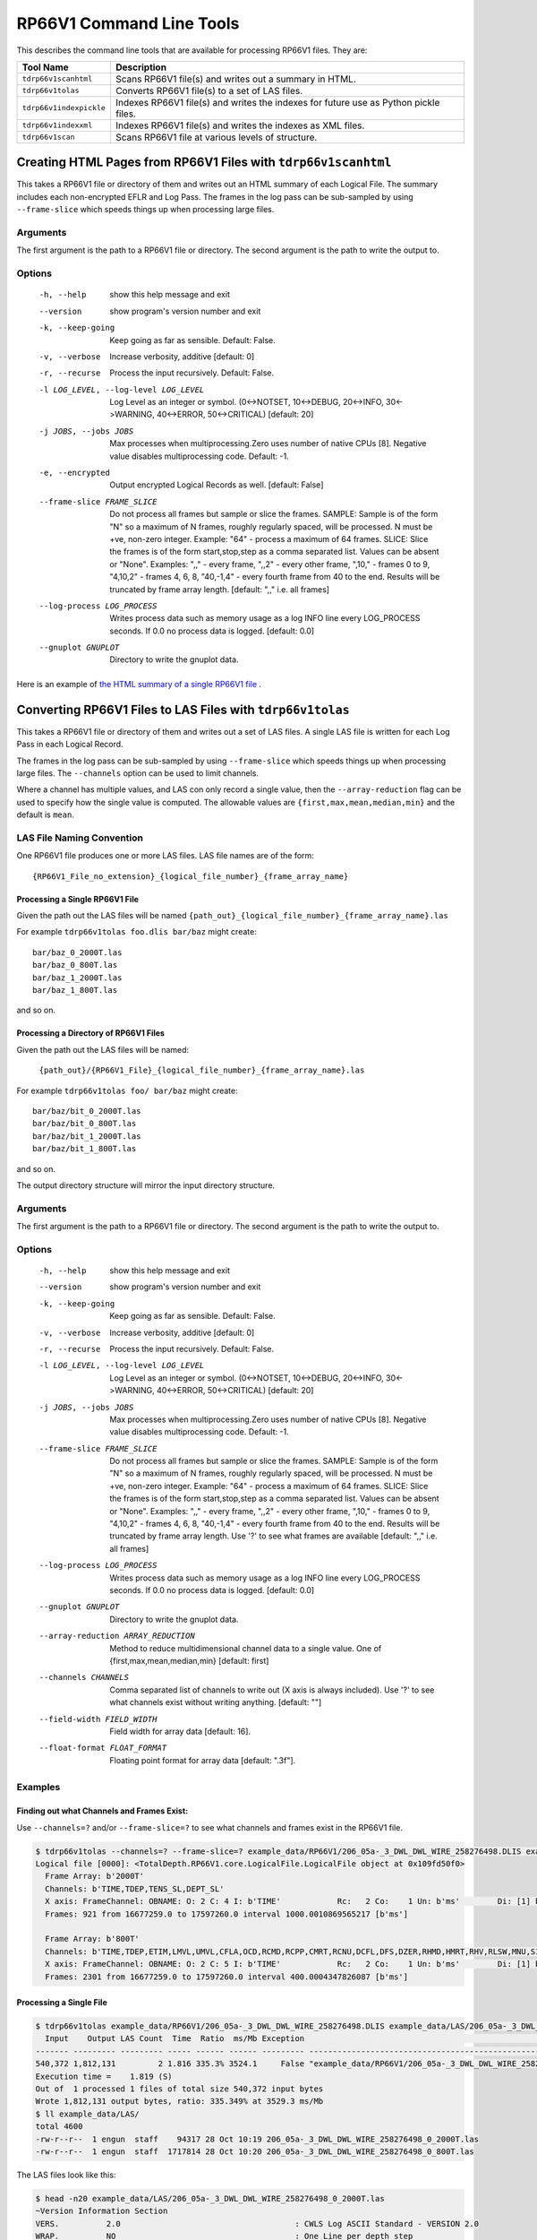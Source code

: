 .. moduleauthor:: Paul Ross <apaulross@gmail.com>
.. sectionauthor:: Paul Ross <apaulross@gmail.com>

.. Description of RP66V1 command line tools

***************************
RP66V1 Command Line Tools
***************************

This describes the command line tools that are available for processing RP66V1 files. They are:

=========================== =====================================================================================
Tool Name                   Description
=========================== =====================================================================================
``tdrp66v1scanhtml``        Scans RP66V1 file(s) and writes out a summary in HTML.
``tdrp66v1tolas``           Converts RP66V1 file(s) to a set of LAS files.
``tdrp66v1indexpickle``     Indexes RP66V1 file(s) and writes the indexes for future use as Python pickle files.
``tdrp66v1indexxml``        Indexes RP66V1 file(s) and writes the indexes as XML files.
``tdrp66v1scan``            Scans RP66V1 file at various levels of structure.
=========================== =====================================================================================



.. _cmd_line_tools_rp66v1_tdrp66v1scanhtml:


Creating HTML Pages from RP66V1 Files with ``tdrp66v1scanhtml``
===================================================================

This takes a RP66V1 file or directory of them and writes out an HTML summary of each Logical File.
The summary includes each non-encrypted EFLR and Log Pass.
The frames in the log pass can be sub-sampled by using ``--frame-slice`` which speeds things up when processing large files.

Arguments
-----------

The first argument is the path to a RP66V1 file or directory.
The second argument is the path to write the output to.

Options
-------


  -h, --help            show this help message and exit
  --version             show program's version number and exit
  -k, --keep-going      Keep going as far as sensible. Default: False.
  -v, --verbose         Increase verbosity, additive [default: 0]
  -r, --recurse         Process the input recursively. Default: False.
  -l LOG_LEVEL, --log-level LOG_LEVEL
                        Log Level as an integer or symbol. (0<->NOTSET,
                        10<->DEBUG, 20<->INFO, 30<->WARNING, 40<->ERROR,
                        50<->CRITICAL) [default: 20]
  -j JOBS, --jobs JOBS  Max processes when multiprocessing.Zero uses number of
                        native CPUs [8]. Negative value disables
                        multiprocessing code. Default: -1.
  -e, --encrypted       Output encrypted Logical Records as well. [default:
                        False]
  --frame-slice FRAME_SLICE
                        Do not process all frames but sample or slice the
                        frames. SAMPLE: Sample is of the form "N" so a maximum
                        of N frames, roughly regularly spaced, will be
                        processed. N must be +ve, non-zero integer. Example:
                        "64" - process a maximum of 64 frames. SLICE: Slice
                        the frames is of the form start,stop,step as a comma
                        separated list. Values can be absent or "None".
                        Examples: ",," - every frame, ",,2" - every other
                        frame, ",10," - frames 0 to 9, "4,10,2" - frames 4, 6,
                        8, "40,-1,4" - every fourth frame from 40 to the end.
                        Results will be truncated by frame array length.
                        [default: ",," i.e. all frames]
  --log-process LOG_PROCESS
                        Writes process data such as memory usage as a log INFO
                        line every LOG_PROCESS seconds. If 0.0 no process data
                        is logged. [default: 0.0]
  --gnuplot GNUPLOT     Directory to write the gnuplot data.


Here is an example of `the HTML summary of a single RP66V1 file <../_static/RP66V1/example.html>`_ .


.. _cmd_line_tools_rp66v1_tdrp66v1tolas:

Converting RP66V1 Files to LAS Files with ``tdrp66v1tolas``
===================================================================

This takes a RP66V1 file or directory of them and writes out a set of LAS files.
A single LAS file is written for each Log Pass in each Logical Record.

The frames in the log pass can be sub-sampled by using ``--frame-slice`` which speeds things up when processing large files.
The ``--channels`` option can be used to limit channels.

Where a channel has multiple values, and LAS con only record a single value, then the ``--array-reduction`` flag can be used to specify how the single value is computed.
The allowable values are ``{first,max,mean,median,min}`` and the default is ``mean``.

LAS File Naming Convention
--------------------------

One RP66V1 file produces one or more LAS files.
LAS file names are of the form::

    {RP66V1_File_no_extension}_{logical_file_number}_{frame_array_name}

Processing a Single RP66V1 File
^^^^^^^^^^^^^^^^^^^^^^^^^^^^^^^^^^^^^

Given the path out the LAS files will be named ``{path_out}_{logical_file_number}_{frame_array_name}.las``

For example ``tdrp66v1tolas foo.dlis bar/baz`` might create::

    bar/baz_0_2000T.las
    bar/baz_0_800T.las
    bar/baz_1_2000T.las
    bar/baz_1_800T.las

and so on.

Processing a Directory of RP66V1 Files
^^^^^^^^^^^^^^^^^^^^^^^^^^^^^^^^^^^^^^

Given the path out the LAS files will be named:

    ``{path_out}/{RP66V1_File}_{logical_file_number}_{frame_array_name}.las``

For example ``tdrp66v1tolas foo/ bar/baz`` might create::

    bar/baz/bit_0_2000T.las
    bar/baz/bit_0_800T.las
    bar/baz/bit_1_2000T.las
    bar/baz/bit_1_800T.las

and so on.

The output directory structure will mirror the input directory structure.

Arguments
-----------

The first argument is the path to a RP66V1 file or directory.
The second argument is the path to write the output to.

Options
-------

    -h, --help            show this help message and exit
    --version             show program's version number and exit
    -k, --keep-going      Keep going as far as sensible. Default: False.
    -v, --verbose         Increase verbosity, additive [default: 0]
    -r, --recurse         Process the input recursively. Default: False.
    -l LOG_LEVEL, --log-level LOG_LEVEL
                        Log Level as an integer or symbol. (0<->NOTSET,
                        10<->DEBUG, 20<->INFO, 30<->WARNING, 40<->ERROR,
                        50<->CRITICAL) [default: 20]
    -j JOBS, --jobs JOBS  Max processes when multiprocessing.Zero uses number of
                        native CPUs [8]. Negative value disables
                        multiprocessing code. Default: -1.
    --frame-slice FRAME_SLICE
                        Do not process all frames but sample or slice the
                        frames. SAMPLE: Sample is of the form "N" so a maximum
                        of N frames, roughly regularly spaced, will be
                        processed. N must be +ve, non-zero integer. Example:
                        "64" - process a maximum of 64 frames. SLICE: Slice
                        the frames is of the form start,stop,step as a comma
                        separated list. Values can be absent or "None".
                        Examples: ",," - every frame, ",,2" - every other
                        frame, ",10," - frames 0 to 9, "4,10,2" - frames 4, 6,
                        8, "40,-1,4" - every fourth frame from 40 to the end.
                        Results will be truncated by frame array length. Use
                        '?' to see what frames are available [default: ",,"
                        i.e. all frames]
    --log-process LOG_PROCESS
                        Writes process data such as memory usage as a log INFO
                        line every LOG_PROCESS seconds. If 0.0 no process data
                        is logged. [default: 0.0]
    --gnuplot GNUPLOT     Directory to write the gnuplot data.
    --array-reduction ARRAY_REDUCTION
                        Method to reduce multidimensional channel data to a
                        single value. One of {first,max,mean,median,min} [default: first]
    --channels CHANNELS   Comma separated list of channels to write out (X axis
                        is always included). Use '?' to see what channels
                        exist without writing anything. [default: ""]
    --field-width FIELD_WIDTH
                        Field width for array data [default: 16].
    --float-format FLOAT_FORMAT
                        Floating point format for array data [default: ".3f"].
                        


Examples
-----------


Finding out what Channels and Frames Exist:
^^^^^^^^^^^^^^^^^^^^^^^^^^^^^^^^^^^^^^^^^^^^^^

Use ``--channels=?`` and/or ``--frame-slice=?`` to see what channels and frames exist in the RP66V1 file.

.. code-block:: console

    $ tdrp66v1tolas --channels=? --frame-slice=? example_data/RP66V1/206_05a-_3_DWL_DWL_WIRE_258276498.DLIS example_data/LAS/206_05a-_3_DWL_DWL_WIRE_258276498
    Logical file [0000]: <TotalDepth.RP66V1.core.LogicalFile.LogicalFile object at 0x109fd50f0>
      Frame Array: b'2000T'
      Channels: b'TIME,TDEP,TENS_SL,DEPT_SL'
      X axis: FrameChannel: OBNAME: O: 2 C: 4 I: b'TIME'            Rc:   2 Co:    1 Un: b'ms'        Di: [1] b'1 second River Time'
      Frames: 921 from 16677259.0 to 17597260.0 interval 1000.0010869565217 [b'ms']

      Frame Array: b'800T'
      Channels: b'TIME,TDEP,ETIM,LMVL,UMVL,CFLA,OCD,RCMD,RCPP,CMRT,RCNU,DCFL,DFS,DZER,RHMD,HMRT,RHV,RLSW,MNU,S1CY,S2CY,RSCU,RSTS,UCFL,CARC,CMDV,CMPP,CNU,HMDV,HV,LSWI,SCUR,SSTA,RCMP,RHPP,RRPP,CMPR,HPPR,RPPV,SMSC,CMCU,HMCU,CMLP'
      X axis: FrameChannel: OBNAME: O: 2 C: 5 I: b'TIME'            Rc:   2 Co:    1 Un: b'ms'        Di: [1] b'400 milli-second time channel'
      Frames: 2301 from 16677259.0 to 17597260.0 interval 400.0004347826087 [b'ms']


Processing a Single File
^^^^^^^^^^^^^^^^^^^^^^^^^

.. code-block:: console

    $ tdrp66v1tolas example_data/RP66V1/206_05a-_3_DWL_DWL_WIRE_258276498.DLIS example_data/LAS/206_05a-_3_DWL_DWL_WIRE_258276498
      Input    Output LAS Count  Time  Ratio  ms/Mb Exception                                                         Path
    ------- --------- --------- ----- ------ ------ --------- ------------------------------------------------------------
    540,372 1,812,131         2 1.816 335.3% 3524.1     False "example_data/RP66V1/206_05a-_3_DWL_DWL_WIRE_258276498.DLIS"
    Execution time =    1.819 (S)
    Out of  1 processed 1 files of total size 540,372 input bytes
    Wrote 1,812,131 output bytes, ratio: 335.349% at 3529.3 ms/Mb
    $ ll example_data/LAS/
    total 4600
    -rw-r--r--  1 engun  staff    94317 28 Oct 10:19 206_05a-_3_DWL_DWL_WIRE_258276498_0_2000T.las
    -rw-r--r--  1 engun  staff  1717814 28 Oct 10:20 206_05a-_3_DWL_DWL_WIRE_258276498_0_800T.las

The LAS files look like this:

.. code-block:: console

    $ head -n20 example_data/LAS/206_05a-_3_DWL_DWL_WIRE_258276498_0_2000T.las
    ~Version Information Section
    VERS.          2.0                                     : CWLS Log ASCII Standard - VERSION 2.0
    WRAP.          NO                                      : One Line per depth step
    PROD.          TotalDepth                              : LAS Producer
    PROG.          TotalDepth.RP66V1.ToLAS 0.1.1           : LAS Program name and version
    CREA.          2019-10-28 10:30                        : LAS Creation date [YYYY-mm-dd HH:MM]
    DLIS_CREA.     2011-08-20 22:48                        : DLIS Creation date and time [YYYY-mm-dd HH:MM]
    SOURCE.        206_05a-_3_DWL_DWL_WIRE_258276498.DLIS  : DLIS File Name
    FILE-ID.       MSCT_197LTP                             : File Identification Number
    LOGICAL-FILE.  0                                       : Logical File number in the DLIS file
    FRAME-ARRAY.   2000T                                   : Identity of the Frame Array in the Logical File
    ~Well Information Section
    #MNEM.UNIT  DATA                         DESCRIPTION
    #----.----  ----                         -----------
    STRT.ms     16677259.0                   : Start X
    STOP.ms     17597260.0                   : Stop X, frames: 921
    STEP.ms     1000.0010869565217           : Step (average)
    NULL.                                    :
    COMP.       Faroe Petroleum              :
    WELL.       206/05a-3                    :
    
    $ head -n20 example_data/LAS/206_05a-_3_DWL_DWL_WIRE_258276498_0_800T.las
    ~Version Information Section
    VERS.          2.0                                     : CWLS Log ASCII Standard - VERSION 2.0
    WRAP.          NO                                      : One Line per depth step
    PROD.          TotalDepth                              : LAS Producer
    PROG.          TotalDepth.RP66V1.ToLAS 0.1.1           : LAS Program name and version
    CREA.          2019-10-28 10:30                        : LAS Creation date [YYYY-mm-dd HH:MM]
    DLIS_CREA.     2011-08-20 22:48                        : DLIS Creation date and time [YYYY-mm-dd HH:MM]
    SOURCE.        206_05a-_3_DWL_DWL_WIRE_258276498.DLIS  : DLIS File Name
    FILE-ID.       MSCT_197LTP                             : File Identification Number
    LOGICAL-FILE.  0                                       : Logical File number in the DLIS file
    FRAME-ARRAY.   800T                                    : Identity of the Frame Array in the Logical File
    ~Well Information Section
    #MNEM.UNIT  DATA                         DESCRIPTION
    #----.----  ----                         -----------
    STRT.ms     16677259.0                   : Start X
    STOP.ms     17597260.0                   : Stop X, frames: 2,301
    STEP.ms     400.0004347826087            : Step (average)
    NULL.                                    :
    COMP.       Faroe Petroleum              :
    WELL.       206/05a-3                    :


Processing a Directory
^^^^^^^^^^^^^^^^^^^^^^^^^

Use the ``-r`` option to process recursively. The output directory will mirror the input directory.

.. code-block:: console

    $ tdrp66v1tolas -r example_data/ tmp/LAS
      Input    Output LAS Count  Time  Ratio  ms/Mb Exception                                                         Path
    ------- --------- --------- ----- ------ ------ --------- ------------------------------------------------------------
    540,372 1,812,131         2 1.874 335.3% 3636.8     False "example_data/RP66V1/206_05a-_3_DWL_DWL_WIRE_258276498.DLIS"
    Execution time =    1.884 (S)
    Out of  6 processed 1 files of total size 540,372 input bytes
    Wrote 1,812,131 output bytes, ratio: 335.349% at 3655.1 ms/Mb
    $ find tmp/LAS -name '*.las'
    tmp/LAS/RP66V1/206_05a-_3_DWL_DWL_WIRE_258276498_0_800T.las
    tmp/LAS/RP66V1/206_05a-_3_DWL_DWL_WIRE_258276498_0_2000T.las



Indexing RP66V1 Files with ``tdrp66v1indexpickle``
===================================================================

``tdrp66v1indexpickle`` reads a RP66V1 file and dumps the index to a pickle file.

Arguments
-----------

The first argument is the path to a RP66V1 file or directory.
The second argument is the path to write the output to.

Options
-------

  -h, --help            show this help message and exit
  -r, --recurse         Process recursively. [default: False]
  --read-back           Read and time the output. [default: False]
  -l LOG_LEVEL, --log-level LOG_LEVEL
                        Log Level as an integer or symbol. (0<->NOTSET,
                        10<->DEBUG, 20<->INFO, 30<->WARNING, 40<->ERROR,
                        50<->CRITICAL) [default: 30]
  --log-process LOG_PROCESS
                        Writes process data such as memory usage as a log INFO
                        line every LOG_PROCESS seconds. If 0.0 no process data
                        is logged. [default: 0.0]
  -v, --verbose         Increase verbosity, additive [default: 0]
  --gnuplot GNUPLOT     Directory to write the gnuplot data.

Examples
-----------

Processing a Single File
^^^^^^^^^^^^^^^^^^^^^^^^^^^^^^^^^^^^^^^^^

.. code-block:: console

    $ tdrp66v1indexpickle --read-back example_data/RP66V1/206_05a-_3_DWL_DWL_WIRE_258276498.DLIS example_data/pickle/206_05a-_3_DWL_DWL_WIRE_258276498
    Common path prefix: example_data/RP66V1/206_05a-_3_DWL_DWL_WIRE_258276498.DLIS
    Size (b) | Index (b) | Ratio (%) | Index (s) | Index (ms/Mb) | Read (s) | Read (ms/Mb) | Except | Path
    -------- | --------- | --------- | --------- | ------------- | -------- | ------------ | ------ | ----
     540,372 | 1,018,327 |  188.449% |     0.330 |         639.9 |    0.041 |        78.96 |  False |
    Execution time =    0.379 (S)
    Out of  1 processed 1 files of total size 540,372 input bytes
    Wrote 1,018,327 output bytes, ratio: 188.449% at 651.0 ms/Mb
    $ ll example_data/pickle/
    total 1992
    -rw-r--r--  1 engun  staff  1018327 28 Oct 12:11 206_05a-_3_DWL_DWL_WIRE_258276498.pkl


Processing a Directory
^^^^^^^^^^^^^^^^^^^^^^^^^^^^^^^^^^^^^^^^^

Use the ``-r`` option to process recursively. The output directory will mirror the input directory.


Indexing RP66V1 Files with ``tdrp66v1indexxml``
===================================================================

``tdrp66v1indexxml`` reads a RP66V1 file and dumps the index to an XML file.

Arguments
-----------

The first argument is the path to a RP66V1 file or directory.
The second argument is the path to write the output to.

Options
-------

optional arguments:
  -h, --help            show this help message and exit
  -r, --recurse         Process files recursively. [default: False]
  -p, --private         Also write out private EFLRs. [default: False]
  -l LOG_LEVEL, --log-level LOG_LEVEL
                        Log Level as an integer or symbol. (0<->NOTSET,
                        10<->DEBUG, 20<->INFO, 30<->WARNING, 40<->ERROR,
                        50<->CRITICAL) [default: 20]
  --log-process LOG_PROCESS
                        Writes process data such as memory usage as a log INFO
                        line every LOG_PROCESS seconds. If 0.0 no process data
                        is logged. [default: 0.0]
  -v, --verbose         Increase verbosity, additive [default: 0]
  --gnuplot GNUPLOT     Directory to write the gnuplot data.

Examples
-----------

Processing a Single File
^^^^^^^^^^^^^^^^^^^^^^^^^^^^^^^^^^^^^^^^^

.. code-block:: console

    $ tdrp66v1indexxml example_data/RP66V1/206_05a-_3_DWL_DWL_WIRE_258276498.DLIS example_data/XML/206_05a-_3_DWL_DWL_WIRE_258276498
    2019-10-28 11:58:55,498 - 74153 - MainThread - INFO     - IndexXML.py      - index_dir_or_file(): "example_data/RP66V1/206_05a-_3_DWL_DWL_WIRE_258276498.DLIS" to "example_data/XML/206_05a-_3_DWL_DWL_WIRE_258276498" recurse: False
    2019-10-28 11:58:55,499 - 74153 - MainThread - INFO     - IndexXML.py      - Making directory: example_data/XML
    2019-10-28 11:58:55,499 - 74153 - MainThread - INFO     - IndexXML.py      - Indexing example_data/RP66V1/206_05a-_3_DWL_DWL_WIRE_258276498.DLIS to example_data/XML/206_05a-_3_DWL_DWL_WIRE_258276498
    2019-10-28 11:58:55,939 - 74153 - MainThread - INFO     - IndexXML.py      - Length of XML: 428622
             Size In         Size Out     Time  Ratio %    ms/Mb Fail? Path
    ---------------- ---------------- -------- -------- -------- ----- ----
             540,372          428,622    0.440  79.320%    854.6 False "example_data/RP66V1/206_05a-_3_DWL_DWL_WIRE_258276498.DLIS"
    Execution time =    0.443 (S)
    Out of  1 processed 1 files of total size 540,372 input bytes
    Wrote 428,622 output bytes, ratio:  79.320% at 860.4 ms/Mb

The XML looks something like this:

.. code-block:: xml

    <?xml version='1.0' encoding="utf-8"?>
    <RP66V1FileIndex creator="TotalDepth.RP66V1.core.Index" path="example_data/RP66V1/206_05a-_3_DWL_DWL_WIRE_258276498.DLIS" schema_version="0.1.0" size="540372" utc_file_mtime="2019-06-22 09:10:59.512253" utc_now="2019-10-28 11:58:55.799047">
      <StorageUnitLabel dlis_version="V1.00" maximum_record_length="8192" sequence_number="1" storage_set_identifier="Default Storage Set                                         " storage_unit_structure="RECORD"/>
      <LogicalFiles count="1">
        <LogicalFile has_log_pass="True" index="0">
          <EFLR lr_type="0" lrsh_position="0x54" object_count="1" set_name="" set_type="FILE-HEADER" vr_position="0x50">
            <Object C="0" I="5" O="2">
              <Attribute count="1" label="SEQUENCE-NUMBER" rc="20" rc_ascii="ASCII" units="">
                <Value type="bytes" value="       197"/>
              </Attribute>
              <Attribute count="1" label="ID" rc="20" rc_ascii="ASCII" units="">
                <Value type="bytes" value="MSCT_197LTP                                                      "/>
              </Attribute>
            </Object>
          </EFLR>
          <!-- More EFLRs ... -->
          <LogPass count="2">
            <FrameArray C="0" I="2000T" O="2" description="" x_axis="TIME" x_units="ms">
              <Channels count="4">
                <Channel C="4" I="TIME" O="2" count="1" dimensions="1" long_name="1 second River Time" rep_code="2" units="ms"/>
                <Channel C="4" I="TDEP" O="2" count="1" dimensions="1" long_name="1 second River Depth" rep_code="2" units="0.1 in"/>
                <Channel C="0" I="TENS_SL" O="2" count="1" dimensions="1" long_name="Cable Tension" rep_code="2" units="lbf"/>
                <Channel C="0" I="DEPT_SL" O="2" count="1" dimensions="1" long_name="Station logging depth" rep_code="2" units="0.1 in"/>
              </Channels>
              <IFLR count="921">
                <FrameNumbers count="921" rle_len="1">
                  <RLE datum="1" repeat="920" stride="1"/>
                </FrameNumbers>
                <LRSH count="921" rle_len="400">
                  <RLE datum="0x13254" repeat="1" stride="0x190"/>
                  <!-- ... -->
                  <RLE datum="0x83ba4" repeat="1" stride="0x198"/>
                </LRSH>
                <Xaxis count="921" rle_len="2">
                  <RLE datum="16677259.0" repeat="99" stride="1000.0"/>
                  <RLE datum="16777260.0" repeat="820" stride="1000.0"/>
                </Xaxis>
              </IFLR>
            </FrameArray>
            <FrameArray C="0" I="800T" O="2" description="" x_axis="TIME" x_units="ms">
              <Channels count="43">
                <Channel C="5" I="TIME" O="2" count="1" dimensions="1" long_name="400 milli-second time channel" rep_code="2" units="ms"/>
                <Channel C="5" I="TDEP" O="2" count="1" dimensions="1" long_name="MSCT depth channel" rep_code="2" units="0.1 in"/>
                <Channel C="1" I="ETIM" O="2" count="1" dimensions="1" long_name="Elapsed Logging Time" rep_code="2" units="s"/>
                <!-- ... -->
                <Channel C="0" I="HMCU" O="2" count="1" dimensions="1" long_name="Hydrailic Motor Current" rep_code="2" units="mA"/>
                <Channel C="0" I="CMLP" O="2" count="1" dimensions="1" long_name="Coring Motor Linear Position" rep_code="2" units="in"/>
              </Channels>
              <IFLR count="2301">
                <FrameNumbers count="2301" rle_len="1">
                  <RLE datum="1" repeat="2300" stride="1"/>
                </FrameNumbers>
                <LRSH count="2301" rle_len="937">
                  <RLE datum="0x13274" repeat="1" stride="0xb8"/>
                  <!-- ... -->
                  <RLE datum="0x83d5c" repeat="1" stride="0xbc"/>
                </LRSH>
                <Xaxis count="2301" rle_len="2">
                  <RLE datum="16677259.0" repeat="249" stride="400.0"/>
                  <RLE datum="16777260.0" repeat="2050" stride="400.0"/>
                </Xaxis>
              </IFLR>
            </FrameArray>
          </LogPass>
        </LogicalFile>
      </LogicalFiles>
      <VisibleRecords count="66" rle_len="15">
        <RLE datum="0x50" repeat="3" stride="0x2000"/>
        <!-- ... -->
        <RLE datum="0x81f70" repeat="0" stride="0x0"/>
      </VisibleRecords>
    </RP66V1FileIndex>


Processing a Directory
^^^^^^^^^^^^^^^^^^^^^^^^^^^^^^^^^^^^^^^^^

Use the ``-r`` option to process recursively. The output directory will mirror the input directory.


Scanning RP66V1 Files with ``tdrp66v1scan``
===================================================================

``tdrp66v1scan`` scans a RP66V1 file and dumps data about the file to stdout.
This is useful for examining the details of RP66V1 files and can dump data at various levels of encapsulation, from the lowest level upwards:

* ``--VR`` - Visible Records only.
* ``--LRSH`` - Logical Record segments.
* ``--LD`` - Logical data i.e. all Logical Record segments concatenated for each Logical Record.
* ``--EFLR`` - Explicitly Formatted Logical Records.
* ``--IFLR`` - Implicitly Formatted Logical Records.
* ``--LR`` - All data, including the numerical analysis of frame data.

If these options are combined then the input is scanned, and reported, multiple times.

Arguments
-----------

The first argument is the path to a RP66V1 file.
An optional second argument is the path to write the output to. If absent then output is written to stdout.

Options
-------


  -h, --help            show this help message and exit
  -V, --VR              Dump the Visible Records. [default: False]
  -L, --LRSH            Summarise the Visible Records and the Logical Record
                        Segment Headers, use -v to dump records. [default:
                        False]
  -D, --LD              Summarise logical data, use -v to dump records. See
                        also --dump-bytes, --dump-raw-bytes. [default: False]
  -E, --EFLR            Dump EFLR Set. [default: False]
  --eflr-set-type EFLR_SET_TYPE
                        List of EFLR Set Types to output, additive, if absent
                        then dump all. [default: []]
  -I, --IFLR            Dump IFLRs. [default: False]
  --iflr-set-type IFLR_SET_TYPE
                        List of IFLR Set Types to output, additive, if absent
                        then dump all. [default: []]
  -R, --LR              Dump all data, including frame data from Logical
                        Records. [default: False]
  -d DUMP_BYTES, --dump-bytes DUMP_BYTES
                        Dump X leading raw bytes for certain options, if -1
                        all bytes are dumped. [default: 0]
  --dump-raw-bytes      Dump the raw bytes for certain options in raw format,
                        otherwise Hex format is used. [default: False]
  -r, --recurse         Process files recursively. [default: False]
  -e, --encrypted       Output encrypted Logical Records as well. [default:
                        False]
  -k, --keep-going      Keep going as far as sensible. [default: False]
  --frame-slice FRAME_SLICE
                        NOTE: Requires -R, --LR. Do not process all frames but
                        sample or slice the frames. SAMPLE: Sample is of the
                        form "N" so a maximum of N frames, roughly regularly
                        spaced, will be processed. N must be +ve, non-zero
                        integer. Example: "64" - process a maximum of 64
                        frames. SLICE: Slice the frames is of the form
                        start,stop,step as a comma separated list. Values can
                        be absent or "None". Examples: ",," - every frame,
                        ",,2" - every other frame, ",10," - frames 0 to 9,
                        "4,10,2" - frames 4, 6, 8, "40,-1,4" - every fourth
                        frame from 40 to the end. Results will be truncated by
                        frame array length. [default: ",," i.e. all frames]
  --eflr-as-table       When with --LR and not --html then dump EFLRs as
                        tables, otherwise every EFLR object. [default: False]
  -l LOG_LEVEL, --log-level LOG_LEVEL
                        Log Level as an integer or symbol. (0<->NOTSET,
                        10<->DEBUG, 20<->INFO, 30<->WARNING, 40<->ERROR,
                        50<->CRITICAL) [default: 30]
  -v, --verbose         Increase verbosity, additive [default: 0]
  --gnuplot GNUPLOT     Directory to write the gnuplot data.
  -T, --test-data       Dump the file as annotated bytes, useful for creating
                        test data. [default: False]

Examples
-----------

Scanning Visible Records with ``--VR``
^^^^^^^^^^^^^^^^^^^^^^^^^^^^^^^^^^^^^^^^^

Example of scanning a RP66V1 file:

.. code-block:: console

    $ tdrp66v1scan --VR example_data/RP66V1/206_05a-_3_DWL_DWL_WIRE_258276498.DLIS
    ************************************************* RP66V1 Visible and LRSH Records **************************************************
    ==================================================== Summary of Visible Records ====================================================
    Visible records: 66
    --------------------------------------------------- RLE Visible Record Position ----------------------------------------------------
    Datum:               80 0x00000050 Repeat:      3 Stride:  8,192 0x2000
    Datum:           32,844 0x0000804c Repeat:      5 Stride:  8,192 0x2000
    Datum:           81,988 0x00014044 Repeat:      4 Stride:  8,192 0x2000
    Datum:          122,940 0x0001e03c Repeat:     10 Stride:  8,192 0x2000
    Datum:          213,016 0x00034018 Repeat:      3 Stride:  8,192 0x2000
    Datum:          245,764 0x0003c004 Repeat:      3 Stride:  8,192 0x2000
    Datum:          278,516 0x00043ff4 Repeat:      3 Stride:  8,192 0x2000
    Datum:          311,268 0x0004bfe4 Repeat:      3 Stride:  8,192 0x2000
    Datum:          344,020 0x00053fd4 Repeat:      2 Stride:  8,192 0x2000
    Datum:          368,576 0x00059fc0 Repeat:      4 Stride:  8,192 0x2000
    Datum:          409,524 0x00063fb4 Repeat:      2 Stride:  8,192 0x2000
    Datum:          434,080 0x00069fa0 Repeat:      3 Stride:  8,192 0x2000
    Datum:          466,832 0x00071f90 Repeat:      3 Stride:  8,192 0x2000
    Datum:          499,584 0x00079f80 Repeat:      3 Stride:  8,192 0x2000
    Datum:          532,336 0x00081f70 Repeat:      0 Stride:      0 0x0000
    ------------------------------------------------- END RLE Visible Record Position --------------------------------------------------
    ================================================== END Summary of Visible Records ==================================================
    *********************************************** END RP66V1 Visible and LRSH Records ************************************************

And with the ``-v`` option:

.. code-block:: console

    $ tdrp66v1scan --VR -v example_data/RP66V1/206_05a-_3_DWL_DWL_WIRE_258276498.DLIS
    ************************************************* RP66V1 Visible and LRSH Records **************************************************
    <VisibleRecord: position=0x00000050 length=0x2000 version=0xff01> Stride: 0x00000050     80
    <VisibleRecord: position=0x00002050 length=0x2000 version=0xff01> Stride: 0x00002000  8,192
    <VisibleRecord: position=0x00004050 length=0x2000 version=0xff01> Stride: 0x00002000  8,192
    <VisibleRecord: position=0x00006050 length=0x1ffc version=0xff01> Stride: 0x00002000  8,192
    <VisibleRecord: position=0x0000804c length=0x2000 version=0xff01> Stride: 0x00001ffc  8,188
    <VisibleRecord: position=0x0000a04c length=0x2000 version=0xff01> Stride: 0x00002000  8,192
    <VisibleRecord: position=0x0000c04c length=0x2000 version=0xff01> Stride: 0x00002000  8,192
    <VisibleRecord: position=0x0000e04c length=0x2000 version=0xff01> Stride: 0x00002000  8,192
    <VisibleRecord: position=0x0001004c length=0x2000 version=0xff01> Stride: 0x00002000  8,192
    <VisibleRecord: position=0x0001204c length=0x1ff8 version=0xff01> Stride: 0x00002000  8,192
    <VisibleRecord: position=0x00014044 length=0x2000 version=0xff01> Stride: 0x00001ff8  8,184
    <VisibleRecord: position=0x00016044 length=0x2000 version=0xff01> Stride: 0x00002000  8,192
    <VisibleRecord: position=0x00018044 length=0x2000 version=0xff01> Stride: 0x00002000  8,192
    <VisibleRecord: position=0x0001a044 length=0x2000 version=0xff01> Stride: 0x00002000  8,192
    <VisibleRecord: position=0x0001c044 length=0x1ff8 version=0xff01> Stride: 0x00002000  8,192
    <VisibleRecord: position=0x0001e03c length=0x2000 version=0xff01> Stride: 0x00001ff8  8,184
    <VisibleRecord: position=0x0002003c length=0x2000 version=0xff01> Stride: 0x00002000  8,192
    ...
    <VisibleRecord: position=0x0007df80 length=0x2000 version=0xff01> Stride: 0x00002000  8,192
    <VisibleRecord: position=0x0007ff80 length=0x1ff0 version=0xff01> Stride: 0x00002000  8,192
    <VisibleRecord: position=0x00081f70 length=0x1f64 version=0xff01> Stride: 0x00001ff0  8,176
    ==================================================== Summary of Visible Records ====================================================

Scanning Logical Record Segments with ``--LRSH``
^^^^^^^^^^^^^^^^^^^^^^^^^^^^^^^^^^^^^^^^^^^^^^^^^

Example of scanning a RP66V1 file for Logical Record Segments, this gives just a summary:

.. code-block:: console

    $ tdrp66v1scan --LRSH example_data/RP66V1/206_05a-_3_DWL_DWL_WIRE_258276498.DLIS
    ...
    ========================================================= Summary of LRSH ==========================================================
    LRSH: total=3,303 is_first=3252
    LRSH: record types and counts (first segments only) [9]:
      0 :    3,223
      1 :        1
      3 :        1
      4 :        1
      5 :       10
    128 :        2
    129 :        2
    132 :       10
    133 :        2
    LRSH: record lengths and counts (all segments) [62] range: 16...8188
    ======================================================= END Summary of LRSH ========================================================

And with the ``-v`` option gives the Visible Records and Logical Record Segments:

.. code-block:: console

    ************************************************* RP66V1 Visible and LRSH Records **************************************************
    <VisibleRecord: position=0x00000050 length=0x2000 version=0xff01> Stride: 0x00000050     80
       <LogicalRecordSegmentHeader: position=0x00000054 length=0x007c attributes=0x80 LR type=  0> Stride: 0x00000054     84
       <LogicalRecordSegmentHeader: position=0x000000d0 length=0x0504 attributes=0x81 LR type=  1> Stride: 0x0000007c    124
       <LogicalRecordSegmentHeader: position=0x000005d4 length=0x05e0 attributes=0x81 LR type=  5> Stride: 0x00000504  1,284
       <LogicalRecordSegmentHeader: position=0x00000bb4 length=0x03e4 attributes=0x99 LR type=132> Stride: 0x000005e0  1,504
       <LogicalRecordSegmentHeader: position=0x00000f98 length=0x0254 attributes=0x99 LR type=132> Stride: 0x000003e4    996
       <LogicalRecordSegmentHeader: position=0x000011ec length=0x0588 attributes=0x81 LR type=  5> Stride: 0x00000254    596
       <LogicalRecordSegmentHeader: position=0x00001774 length=0x023c attributes=0x98 LR type=132> Stride: 0x00000588  1,416
       <LogicalRecordSegmentHeader: position=0x000019b0 length=0x0084 attributes=0x98 LR type=132> Stride: 0x0000023c    572
       <LogicalRecordSegmentHeader: position=0x00001a34 length=0x061c attributes=0xa0 LR type=132> Stride: 0x00000084    132
    <VisibleRecord: position=0x00002050 length=0x2000 version=0xff01> Stride: 0x00002000  8,192
        --<LogicalRecordSegmentHeader: position=0x00002054 length=0x0304 attributes=0xc1 LR type=132> Stride: 0x00000620  1,568
       <LogicalRecordSegmentHeader: position=0x00002358 length=0x0e3c attributes=0x81 LR type=  5> Stride: 0x00000304    772
       <LogicalRecordSegmentHeader: position=0x00003194 length=0x0ebc attributes=0xb9 LR type=132> Stride: 0x00000e3c  3,644
    <VisibleRecord: position=0x00004050 length=0x2000 version=0xff01> Stride: 0x00002000  8,192
        --<LogicalRecordSegmentHeader: position=0x00004054 length=0x0110 attributes=0xd9 LR type=132> Stride: 0x00000ec0  3,776
       <LogicalRecordSegmentHeader: position=0x00004164 length=0x1eec attributes=0xa0 LR type=  5> Stride: 0x00000110    272
    <VisibleRecord: position=0x00006050 length=0x1ffc version=0xff01> Stride: 0x00002000  8,192
        --<LogicalRecordSegmentHeader: position=0x00006054 length=0x1864 attributes=0xc1 LR type=  5> Stride: 0x00001ef0  7,920
       <LogicalRecordSegmentHeader: position=0x000078b8 length=0x0794 attributes=0xb9 LR type=132> Stride: 0x00001864  6,244
    <VisibleRecord: position=0x0000804c length=0x2000 version=0xff01> Stride: 0x00001ffc  8,188
        --<LogicalRecordSegmentHeader: position=0x00008050 length=0x1080 attributes=0xd9 LR type=132> Stride: 0x00000798  1,944
       <LogicalRecordSegmentHeader: position=0x000090d0 length=0x01e0 attributes=0x81 LR type=  5> Stride: 0x00001080  4,224
       <LogicalRecordSegmentHeader: position=0x000092b0 length=0x023c attributes=0x99 LR type=132> Stride: 0x000001e0    480
       <LogicalRecordSegmentHeader: position=0x000094ec length=0x0314 attributes=0x81 LR type=  5> Stride: 0x0000023c    572
       <LogicalRecordSegmentHeader: position=0x00009800 length=0x0154 attributes=0x99 LR type=128> Stride: 0x00000314    788
       <LogicalRecordSegmentHeader: position=0x00009954 length=0x0238 attributes=0x81 LR type=  5> Stride: 0x00000154    340
       <LogicalRecordSegmentHeader: position=0x00009b8c length=0x0270 attributes=0x81 LR type=  5> Stride: 0x00000238    568
       <LogicalRecordSegmentHeader: position=0x00009dfc length=0x0250 attributes=0xa0 LR type=  5> Stride: 0x00000270    624
    ...

Scanning Logical Data with ``--LD``
^^^^^^^^^^^^^^^^^^^^^^^^^^^^^^^^^^^^^

Example of scanning a RP66V1 file for Logical Record Segments, this gives just a summary:

.. code-block:: console

    $ tdrp66v1scan --LD example_data/RP66V1/206_05a-_3_DWL_DWL_WIRE_258276498.DLIS
    Cmd: /Users/engun/venvs/TotalDepth37_00/bin/tdrp66v1scan --LD example_data/RP66V1/206_05a-_3_DWL_DWL_WIRE_258276498.DLIS
    gnuplot version: "b'gnuplot 5.2 patchlevel 6'"
    args: Namespace(EFLR=False, IFLR=False, LD=True, LR=False, LRSH=False, VR=False, dump_bytes=0, dump_raw_bytes=False, eflr_as_table=False, eflr_set_type=[], encrypted=False, frame_slice=',,', gnuplot=None, iflr_set_type=[], keep_going=False, log_level=30, path_in='example_data/RP66V1/206_05a-_3_DWL_DWL_WIRE_258276498.DLIS', path_out='', recurse=False, verbose=0)
    Use -v to see individual logical data.
    Use -v and --dump-bytes to see actual first n bytes.
    *************************************************** RP66V1 Logical Data Summary ****************************************************
    ================================================= RP66V1 Logical Data EFLR Summary =================================================
    Total number of EFLR records: 30
    Total length of EFLR records: 78,109
    EFLR record type 0 lengths and count [1]:
           120:          1
    EFLR record type 1 lengths and count [1]:
         1,279:          1
    EFLR record type 3 lengths and count [1]:
         7,174:          1
    EFLR record type 4 lengths and count [1]:
           572:          1
    EFLR record type 5 lengths and count [10]:
           181:          1
           475:          1
           561:          1
           617:          1
           781:          1
    $ tdrp66v1scan --LD example_data/RP66V1/206_05a-_3_DWL_DWL_WIRE_258276498.DLIS | less
    (TotalDepth37_00)
    engun@Pauls-MacBook-Pro  ~/Documents/workspace/TotalDepth (RP66v1)
    $ tdrp66v1scan --LD example_data/RP66V1/206_05a-_3_DWL_DWL_WIRE_258276498.DLIS
    Cmd: /Users/engun/venvs/TotalDepth37_00/bin/tdrp66v1scan --LD example_data/RP66V1/206_05a-_3_DWL_DWL_WIRE_258276498.DLIS
    gnuplot version: "b'gnuplot 5.2 patchlevel 6'"
    args: Namespace(EFLR=False, IFLR=False, LD=True, LR=False, LRSH=False, VR=False, dump_bytes=0, dump_raw_bytes=False, eflr_as_table=False, eflr_set_type=[], encrypted=False, frame_slice=',,', gnuplot=None, iflr_set_type=[], keep_going=False, log_level=30, path_in='example_data/RP66V1/206_05a-_3_DWL_DWL_WIRE_258276498.DLIS', path_out='', recurse=False, verbose=0)
    Use -v to see individual logical data.
    Use -v and --dump-bytes to see actual first n bytes.
    *************************************************** RP66V1 Logical Data Summary ****************************************************
    ================================================= RP66V1 Logical Data EFLR Summary =================================================
    Total number of EFLR records: 30
    Total length of EFLR records: 78,109
    EFLR record type 0 lengths and count [1]:
           120:          1
    EFLR record type 1 lengths and count [1]:
         1,279:          1
    EFLR record type 3 lengths and count [1]:
         7,174:          1
    EFLR record type 4 lengths and count [1]:
           572:          1
    EFLR record type 5 lengths and count [10]:
           181:          1
           475:          1
           561:          1
           617:          1
           781:          1
         1,409:          1
         1,497:          1
         1,620:          1
         3,637:          1
        14,149:          1
    EFLR record type 128 lengths and count [2]:
           336:          1
           888:          1
    EFLR record type 129 lengths and count [2]:
           111:          1
         1,226:          1
    EFLR record type 132 lengths and count [9]:
           128:          1
           288:          1
           512:          1
           568:          2
           592:          1
           992:          1
         2,325:          1
         4,036:          1
         6,156:          1
    EFLR record type 133 lengths and count [2]:
           999:          1
        24,312:          1
    =============================================== END RP66V1 Logical Data EFLR Summary ===============================================
    ================================================= RP66V1 Logical Data IFLR Summary =================================================
    Total number of IFLR records: 3,222
    Total length of IFLR records: 440,173
    IFLR record type 0 lengths and count [4]:
            25:        127
            26:        794
           180:        127
           181:      2,174
    =============================================== END RP66V1 Logical Data IFLR Summary ===============================================
    Total length EFLR/IFLR: 17.745%
    ************************************************* END RP66V1 Logical Data Summary **************************************************
             540,372         -1    0.059  -0.000%    115.4 False "example_data/RP66V1/206_05a-_3_DWL_DWL_WIRE_258276498.DLIS"
    Execution time =    0.060 (S)
    Processed 1 files and 540,372 bytes, 115.8 ms/Mb

And with the ``-v`` option gives the Visible Records and Logical Record Segments. The letter 'E' is for EFLRs and 'I' for IFLRs, 'Plain' is for un-encrypted records and 'Crypt' for encrypted records:

.. code-block:: console

    $ tdrp66v1scan --LD -v example_data/RP66V1/206_05a-_3_DWL_DWL_WIRE_258276498.DLIS
    Use -v and --dump-bytes to see actual first n bytes.
    *************************************************** RP66V1 Logical Data Summary ****************************************************
    Visible R  LRSH       Typ         Length
    ---------- ---------- --- - ----- --------
    0x00000050 0x00000054   0 E Plain      120
               0x000000d0   1 E Plain    1,279
               0x000005d4   5 E Plain    1,497
               0x00000bb4 132 E Crypt      992
               0x00000f98 132 E Crypt      592
               0x000011ec   5 E Plain    1,409
               0x00001774 132 E Crypt      568
               0x000019b0 132 E Crypt      128
               0x00001a34 132 E Plain    2,325
    0x00002050 0x00002358   5 E Plain    3,637
               0x00003194 132 E Crypt    4,036
    0x00004050 0x00004164   5 E Plain   14,149
    0x00006050 0x000078b8 132 E Crypt    6,156
    0x0000804c 0x000090d0   5 E Plain      475
               0x000092b0 132 E Crypt      568
               0x000094ec   5 E Plain      781
               0x00009800 128 E Crypt      336
               0x00009954   5 E Plain      561
               0x00009b8c   5 E Plain      617
               0x00009dfc   5 E Plain    1,620
    ...
    0x00081f70 0x00081f74   0 I Plain      181
               0x00082030   0 I Plain       26
               0x00082050   0 I Plain      181
               0x0008210c   0 I Plain      181
               0x000821c8   0 I Plain      181
               ...
               0x00083d3c   0 I Plain       26
               0x00083d5c   0 I Plain      181
               0x00083e18   0 I Plain      181
    ================================================= RP66V1 Logical Data EFLR Summary =================================================
    Total number of EFLR records: 30
    Total length of EFLR records: 78,109
    EFLR record type 0 lengths and count [1]:
           120:          1
    EFLR record type 1 lengths and count [1]:
         1,279:          1
    EFLR record type 3 lengths and count [1]:
         7,174:          1
    EFLR record type 4 lengths and count [1]:
           572:          1
    EFLR record type 5 lengths and count [10]:
           181:          1
           475:          1
           561:          1
           617:          1
           781:          1
         1,409:          1
         1,497:          1
         1,620:          1
         3,637:          1
        14,149:          1
    EFLR record type 128 lengths and count [2]:
           336:          1
           888:          1
    EFLR record type 129 lengths and count [2]:
           111:          1
         1,226:          1
    EFLR record type 132 lengths and count [9]:
           128:          1
           288:          1
           512:          1
           568:          2
           592:          1
           992:          1
         2,325:          1
         4,036:          1
         6,156:          1
    EFLR record type 133 lengths and count [2]:
           999:          1
        24,312:          1
    =============================================== END RP66V1 Logical Data EFLR Summary ===============================================
    ================================================= RP66V1 Logical Data IFLR Summary =================================================
    Total number of IFLR records: 3,222
    Total length of IFLR records: 440,173
    IFLR record type 0 lengths and count [4]:
            25:        127
            26:        794
           180:        127
           181:      2,174
    =============================================== END RP66V1 Logical Data IFLR Summary ===============================================
    Total length EFLR/IFLR: 17.745%
    ************************************************* END RP66V1 Logical Data Summary **************************************************

The ``--dump-bytes`` combined with ``-v`` shows the initial bytes of each logical record, here the first 16 bytes are dumped:

.. code-block:: console

    $ tdrp66v1scan --LD -v --dump-bytes=16 example_data/RP66V1/206_05a-_3_DWL_DWL_WIRE_258276498.DLIS
    *************************************************** RP66V1 Logical Data Summary ****************************************************
    Visible R  LRSH       Typ         Length
    ---------- ---------- --- - ----- --------
    0x00000050 0x00000054   0 E Plain      120 f00b 4649 4c45 2d48 4541 4445 5234 0f53 ..FILE-HEADER4.S
               0x000000d0   1 E Plain    1,279 f006 4f52 4947 494e 3c07 4649 4c45 2d49 ..ORIGIN<.FILE-I
               0x000005d4   5 E Plain    1,497 f809 4551 5549 504d 454e 5402 3531 3006 ..EQUIPMENT.510.
               0x00000bb4 132 E Crypt      992 0018 01b8 ced6 0000 be18 0000 8467 0000 .............g..
               0x00000f98 132 E Crypt      592 0018 01b8 dee9 0000 4916 0000 f16d 0000 ........I....m..
               0x000011ec   5 E Plain    1,409 f804 544f 4f4c 0235 3430 0a50 4152 414d ..TOOL.540.PARAM
               0x00001774 132 E Crypt      568 0018 01b8 9a99 0000 3c15 0000 877e 0000 ........<....~..
               0x000019b0 132 E Crypt      128 0018 01b8 acb3 0000 064d 0000 b74d 0000 .........M...M..
               0x00001a34 132 E Plain    2,325 f80b 3434 302d 4348 414e 4e45 4c02 3537 ..440-CHANNEL.57
    0x00002050 0x00002358   5 E Plain    3,637 f809 5041 5241 4d45 5445 5202 3538 3006 ..PARAMETER.580.
               0x00003194 132 E Crypt    4,036 0018 01b8 9aa6 0000 c84d 0000 4364 0000 .........M..Cd..
    0x00004050 0x00004164   5 E Plain   14,149 f809 5041 5241 4d45 5445 5202 3630 3006 ..PARAMETER.600.
    0x00006050 0x000078b8 132 E Crypt    6,156 0018 01b8 565d 0000 0945 0000 3812 0000 ....V]...E..8...
    0x0000804c 0x000090d0   5 E Plain      475 f809 5041 5241 4d45 5445 5202 3632 3006 ..PARAMETER.620.
               0x000092b0 132 E Crypt      568 0018 01b8 010d 0000 f57f 0000 890a 0000 ................
               0x000094ec   5 E Plain      781 f817 4341 4c49 4252 4154 494f 4e2d 4d45 ..CALIBRATION-ME
               0x00009800 128 E Crypt      336 0018 01b8 4550 0000 ae56 0000 3207 0000 ....EP...V..2...
               0x00009954   5 E Plain      561 f817 4341 4c49 4252 4154 494f 4e2d 434f ..CALIBRATION-CO
               0x00009b8c   5 E Plain      617 f817 4341 4c49 4252 4154 494f 4e2d 434f ..CALIBRATION-CO
               0x00009dfc   5 E Plain    1,620 f80b 4341 4c49 4252 4154 494f 4e02 3734 ..CALIBRATION.74
    ...

The raw bytes object is dumped of the ``--dump-raw-bytes`` flag is used along with ``--dump-bytes`` combined with ``-v``. This can be useful for creating test cases:

.. code-block:: console

    $ tdrp66v1scan --LD -v --dump-bytes=16 --dump-raw-bytes example_data/RP66V1/206_05a-_3_DWL_DWL_WIRE_258276498.DLIS | head -n 40
    *************************************************** RP66V1 Logical Data Summary ****************************************************
    Visible R  LRSH       Typ         Length
    ---------- ---------- --- - ----- --------
    0x00000050 0x00000054   0 E Plain      120 b'\xf0\x0bFILE-HEADER4\x0fS'
               0x000000d0   1 E Plain    1,279 b'\xf0\x06ORIGIN<\x07FILE-I'
               0x000005d4   5 E Plain    1,497 b'\xf8\tEQUIPMENT\x02510\x06'
               0x00000bb4 132 E Crypt      992 b'\x00\x18\x01\xb8\xce\xd6\x00\x00\xbe\x18\x00\x00\x84g\x00\x00'
               0x00000f98 132 E Crypt      592 b'\x00\x18\x01\xb8\xde\xe9\x00\x00I\x16\x00\x00\xf1m\x00\x00'
               0x000011ec   5 E Plain    1,409 b'\xf8\x04TOOL\x02540\nPARAM'
               0x00001774 132 E Crypt      568 b'\x00\x18\x01\xb8\x9a\x99\x00\x00<\x15\x00\x00\x87~\x00\x00'
               0x000019b0 132 E Crypt      128 b'\x00\x18\x01\xb8\xac\xb3\x00\x00\x06M\x00\x00\xb7M\x00\x00'
               0x00001a34 132 E Plain    2,325 b'\xf8\x0b440-CHANNEL\x0257'
    0x00002050 0x00002358   5 E Plain    3,637 b'\xf8\tPARAMETER\x02580\x06'
               0x00003194 132 E Crypt    4,036 b'\x00\x18\x01\xb8\x9a\xa6\x00\x00\xc8M\x00\x00Cd\x00\x00'
    0x00004050 0x00004164   5 E Plain   14,149 b'\xf8\tPARAMETER\x02600\x06'
    0x00006050 0x000078b8 132 E Crypt    6,156 b'\x00\x18\x01\xb8V]\x00\x00\tE\x00\x008\x12\x00\x00'
    0x0000804c 0x000090d0   5 E Plain      475 b'\xf8\tPARAMETER\x02620\x06'
               0x000092b0 132 E Crypt      568 b'\x00\x18\x01\xb8\x01\r\x00\x00\xf5\x7f\x00\x00\x89\n\x00\x00'
               0x000094ec   5 E Plain      781 b'\xf8\x17CALIBRATION-ME'
               0x00009800 128 E Crypt      336 b'\x00\x18\x01\xb8EP\x00\x00\xaeV\x00\x002\x07\x00\x00'
               0x00009954   5 E Plain      561 b'\xf8\x17CALIBRATION-CO'
               0x00009b8c   5 E Plain      617 b'\xf8\x17CALIBRATION-CO'
               0x00009dfc   5 E Plain    1,620 b'\xf8\x0bCALIBRATION\x0274'
    ...

Scanning Explicitly Formatted Logical Records with ``--EFLR``
^^^^^^^^^^^^^^^^^^^^^^^^^^^^^^^^^^^^^^^^^^^^^^^^^^^^^^^^^^^^^

Example of scanning a RP66V1 file for Logical Record Segments, this gives just a summary:

.. code-block:: console

    $ tdrp66v1scan --EFLR example_data/RP66V1/206_05a-_3_DWL_DWL_WIRE_258276498.DLIS
    Use -v to see individual logical data.
    ************************************************ RP66V1 EFLR and IFLR Data Summary *************************************************
    <ExplicitlyFormattedLogicalRecord EFLR Set type: b'FILE-HEADER' name: b''>
    <ExplicitlyFormattedLogicalRecord EFLR Set type: b'ORIGIN' name: b''>
    <ExplicitlyFormattedLogicalRecord EFLR Set type: b'EQUIPMENT' name: b'51'>
    Encrypted EFLR: VR: 0x00000050 LRSH: 0x00000bb4
    Encrypted EFLR: VR: 0x00000050 LRSH: 0x00000f98
    <ExplicitlyFormattedLogicalRecord EFLR Set type: b'TOOL' name: b'54'>
    Encrypted EFLR: VR: 0x00000050 LRSH: 0x00001774
    Encrypted EFLR: VR: 0x00000050 LRSH: 0x000019b0
    <ExplicitlyFormattedLogicalRecord EFLR Set type: b'440-CHANNEL' name: b'57'>
    <ExplicitlyFormattedLogicalRecord EFLR Set type: b'PARAMETER' name: b'58'>
    Encrypted EFLR: VR: 0x00002050 LRSH: 0x00003194
    <ExplicitlyFormattedLogicalRecord EFLR Set type: b'PARAMETER' name: b'60'>
    Encrypted EFLR: VR: 0x00006050 LRSH: 0x000078b8
    <ExplicitlyFormattedLogicalRecord EFLR Set type: b'PARAMETER' name: b'62'>
    Encrypted EFLR: VR: 0x0000804c LRSH: 0x000092b0
    <ExplicitlyFormattedLogicalRecord EFLR Set type: b'CALIBRATION-MEASUREMENT' name: b'64'>
    Encrypted EFLR: VR: 0x0000804c LRSH: 0x00009800
    <ExplicitlyFormattedLogicalRecord EFLR Set type: b'CALIBRATION-COEFFICIENT' name: b'72'>
    <ExplicitlyFormattedLogicalRecord EFLR Set type: b'CALIBRATION-COEFFICIENT' name: b'73'>
    <ExplicitlyFormattedLogicalRecord EFLR Set type: b'CALIBRATION' name: b'74'>
    Encrypted EFLR: VR: 0x0000a04c LRSH: 0x0000a45c
    Encrypted EFLR: VR: 0x0000a04c LRSH: 0x0000a7d8
    Encrypted EFLR: VR: 0x0000a04c LRSH: 0x0000a8fc
    <ExplicitlyFormattedLogicalRecord EFLR Set type: b'PROCESS' name: b'78'>
    <ExplicitlyFormattedLogicalRecord EFLR Set type: b'440-OP-CORE_TABLES' name: b'79'>
    <ExplicitlyFormattedLogicalRecord EFLR Set type: b'440-OP-CORE_REPORT_FORMAT' name: b'330'>
    <ExplicitlyFormattedLogicalRecord EFLR Set type: b'CHANNEL' name: b''>
    <ExplicitlyFormattedLogicalRecord EFLR Set type: b'440-PRESENTATION-DESCRIPTION' name: b'375'>
    <ExplicitlyFormattedLogicalRecord EFLR Set type: b'440-OP-CHANNEL' name: b'377'>
    <ExplicitlyFormattedLogicalRecord EFLR Set type: b'FRAME' name: b''>
    ********************************************** END RP66V1 EFLR and IFLR Data Summary ***********************************************


The ``-v`` flag can be added to see the initial data:

.. code-block:: console

    $ tdrp66v1scan --EFLR -v example_data/RP66V1/206_05a-_3_DWL_DWL_WIRE_258276498.DLIS
    ************************************************ RP66V1 EFLR and IFLR Data Summary *************************************************
    Visible R  LRSH       Typ         Length
    ---------- ---------- --- - ----- --------
    <ExplicitlyFormattedLogicalRecord EFLR Set type: b'FILE-HEADER' name: b''>
    <ExplicitlyFormattedLogicalRecord EFLR Set type: b'ORIGIN' name: b''>
    <ExplicitlyFormattedLogicalRecord EFLR Set type: b'EQUIPMENT' name: b'51'>
    Encrypted EFLR: <FileLogicalData VR: 0x00000050 LRSH: 0x00000bb4 LR type 132 E y len 0x03e0 Idx 0x0000  0018 01b8 ced6 0000 be18 0000 8467 0000 .............g..>
    Encrypted EFLR: <FileLogicalData VR: 0x00000050 LRSH: 0x00000f98 LR type 132 E y len 0x0250 Idx 0x0000  0018 01b8 dee9 0000 4916 0000 f16d 0000 ........I....m..>
    <ExplicitlyFormattedLogicalRecord EFLR Set type: b'TOOL' name: b'54'>
    Encrypted EFLR: <FileLogicalData VR: 0x00000050 LRSH: 0x00001774 LR type 132 E y len 0x0238 Idx 0x0000  0018 01b8 9a99 0000 3c15 0000 877e 0000 ........<....~..>
    Encrypted EFLR: <FileLogicalData VR: 0x00000050 LRSH: 0x000019b0 LR type 132 E y len 0x0080 Idx 0x0000  0018 01b8 acb3 0000 064d 0000 b74d 0000 .........M...M..>
    <ExplicitlyFormattedLogicalRecord EFLR Set type: b'440-CHANNEL' name: b'57'>
    <ExplicitlyFormattedLogicalRecord EFLR Set type: b'PARAMETER' name: b'58'>
    Encrypted EFLR: <FileLogicalData VR: 0x00002050 LRSH: 0x00003194 LR type 132 E y len 0x0fc4 Idx 0x0000  0018 01b8 9aa6 0000 c84d 0000 4364 0000 .........M..Cd..>
    <ExplicitlyFormattedLogicalRecord EFLR Set type: b'PARAMETER' name: b'60'>
    Encrypted EFLR: <FileLogicalData VR: 0x00006050 LRSH: 0x000078b8 LR type 132 E y len 0x180c Idx 0x0000  0018 01b8 565d 0000 0945 0000 3812 0000 ....V]...E..8...>
    <ExplicitlyFormattedLogicalRecord EFLR Set type: b'PARAMETER' name: b'62'>
    Encrypted EFLR: <FileLogicalData VR: 0x0000804c LRSH: 0x000092b0 LR type 132 E y len 0x0238 Idx 0x0000  0018 01b8 010d 0000 f57f 0000 890a 0000 ................>
    <ExplicitlyFormattedLogicalRecord EFLR Set type: b'CALIBRATION-MEASUREMENT' name: b'64'>
    Encrypted EFLR: <FileLogicalData VR: 0x0000804c LRSH: 0x00009800 LR type 128 E y len 0x0150 Idx 0x0000  0018 01b8 4550 0000 ae56 0000 3207 0000 ....EP...V..2...>
    <ExplicitlyFormattedLogicalRecord EFLR Set type: b'CALIBRATION-COEFFICIENT' name: b'72'>
    <ExplicitlyFormattedLogicalRecord EFLR Set type: b'CALIBRATION-COEFFICIENT' name: b'73'>
    <ExplicitlyFormattedLogicalRecord EFLR Set type: b'CALIBRATION' name: b'74'>
    Encrypted EFLR: <FileLogicalData VR: 0x0000a04c LRSH: 0x0000a45c LR type 128 E y len 0x0378 Idx 0x0000  0018 01b8 eff6 0000 fd5c 0000 123e 0000 .........\...>..>
    Encrypted EFLR: <FileLogicalData VR: 0x0000a04c LRSH: 0x0000a7d8 LR type 132 E y len 0x0120 Idx 0x0000  0018 01b8 4644 0000 ad4c 0000 4f31 0000 ....FD...L..O1..>
    Encrypted EFLR: <FileLogicalData VR: 0x0000a04c LRSH: 0x0000a8fc LR type 132 E y len 0x0200 Idx 0x0000  0018 01b8 abb7 0000 d01c 0000 6b36 0000 ............k6..>
    <ExplicitlyFormattedLogicalRecord EFLR Set type: b'PROCESS' name: b'78'>
    <ExplicitlyFormattedLogicalRecord EFLR Set type: b'440-OP-CORE_TABLES' name: b'79'>
    <ExplicitlyFormattedLogicalRecord EFLR Set type: b'440-OP-CORE_REPORT_FORMAT' name: b'330'>
    <ExplicitlyFormattedLogicalRecord EFLR Set type: b'CHANNEL' name: b''>
    <ExplicitlyFormattedLogicalRecord EFLR Set type: b'440-PRESENTATION-DESCRIPTION' name: b'375'>
    <ExplicitlyFormattedLogicalRecord EFLR Set type: b'440-OP-CHANNEL' name: b'377'>
    <ExplicitlyFormattedLogicalRecord EFLR Set type: b'FRAME' name: b''>
    ********************************************** END RP66V1 EFLR and IFLR Data Summary ***********************************************


The ``--eflr-set-type`` can be used to select only specific EFLRs:

.. code-block:: console

    $ tdrp66v1scan --EFLR -v --eflr-set-type=ORIGIN --eflr-as-table example_data/RP66V1/206_05a-_3_DWL_DWL_WIRE_258276498.DLIS
    ************************************************ RP66V1 EFLR and IFLR Data Summary *************************************************
    Visible R  LRSH       Typ         Length
    ---------- ---------- --- - ----- --------
    <ExplicitlyFormattedLogicalRecord EFLR Set type: b'ORIGIN' name: b''>
    ********************************************** END RP66V1 EFLR and IFLR Data Summary ***********************************************


Scanning Implicitly Formatted Logical Records with ``--IFLR``
^^^^^^^^^^^^^^^^^^^^^^^^^^^^^^^^^^^^^^^^^^^^^^^^^^^^^^^^^^^^^

Example of scanning a RP66V1 file for Logical Record Segments, this gives just a summary:

.. code-block:: console

    $ tdrp66v1scan --IFLR example_data/RP66V1/206_05a-_3_DWL_DWL_WIRE_258276498.DLIS
    Use -v to see individual logical data.
    Use -v and --dump-bytes to see actual first n bytes.
    ************************************************ RP66V1 EFLR and IFLR Data Summary *************************************************
    <IndirectlyFormattedLogicalRecord b'2000T'   frame:        1 free data[  16]>
    <IndirectlyFormattedLogicalRecord b'800T'    frame:        1 free data[ 172]>
    <IndirectlyFormattedLogicalRecord b'800T'    frame:        2 free data[ 172]>
    <IndirectlyFormattedLogicalRecord b'2000T'   frame:        2 free data[  16]>
    <IndirectlyFormattedLogicalRecord b'800T'    frame:        3 free data[ 172]>
    <IndirectlyFormattedLogicalRecord b'2000T'   frame:        3 free data[  16]>
    <IndirectlyFormattedLogicalRecord b'800T'    frame:        4 free data[ 172]>
    <IndirectlyFormattedLogicalRecord b'800T'    frame:        5 free data[ 172]>
    <IndirectlyFormattedLogicalRecord b'800T'    frame:        6 free data[ 172]>
    <IndirectlyFormattedLogicalRecord b'800T'    frame:        7 free data[ 172]>
    <IndirectlyFormattedLogicalRecord b'2000T'   frame:        4 free data[  16]>
    <IndirectlyFormattedLogicalRecord b'800T'    frame:        8 free data[ 172]>
    <IndirectlyFormattedLogicalRecord b'800T'    frame:        9 free data[ 172]>
    <IndirectlyFormattedLogicalRecord b'2000T'   frame:        5 free data[  16]>
    <IndirectlyFormattedLogicalRecord b'800T'    frame:       10 free data[ 172]>
    ...
    <IndirectlyFormattedLogicalRecord b'2000T'   frame:      920 free data[  16]>
    <IndirectlyFormattedLogicalRecord b'800T'    frame:    2,298 free data[ 172]>
    <IndirectlyFormattedLogicalRecord b'800T'    frame:    2,299 free data[ 172]>
    <IndirectlyFormattedLogicalRecord b'2000T'   frame:      921 free data[  16]>
    <IndirectlyFormattedLogicalRecord b'800T'    frame:    2,300 free data[ 172]>
    <IndirectlyFormattedLogicalRecord b'800T'    frame:    2,301 free data[ 172]>
    ********************************************** END RP66V1 EFLR and IFLR Data Summary ***********************************************
             540,372         -1    0.435  -0.000%    844.6 False "example_data/RP66V1/206_05a-_3_DWL_DWL_WIRE_258276498.DLIS"
    Execution time =    0.436 (S)
    Processed 1 files and 540,372 bytes, 845.2 ms/Mb


Scanning Everything with ``--LR``
^^^^^^^^^^^^^^^^^^^^^^^^^^^^^^^^^^^^^^^^^^^^^^^^^^^^^^^^^^^^^

This reads every byte in the file and writes a very verbose output of each EFLR and a summary of each Log Pass.
For example:

.. code-block:: console

    $ tdrp66v1scan --LR example_data/RP66V1/206_05a-_3_DWL_DWL_WIRE_258276498.DLIS
    ***************************************************** RP66V1 File Data Summary *****************************************************
    StorageUnitLabel:
      Storage Unit Sequence Number: 1
                      DLIS Version: b'V1.00'
            Storage Unit Structure: b'RECORD'
             Maximum Record Length: 8192
            Storage Set Identifier: b'Default Storage Set                                         '
    ======================================================== Logical File [0/1] ========================================================
    <TotalDepth.RP66V1.core.LogicalFile.LogicalFile object at 0x104d3f6a0>
    ------------------------------------------ EFLR [0/19] at VR: 0x00000050 LRSH: 0x00000054 ------------------------------------------
    <ExplicitlyFormattedLogicalRecord EFLR Set type: b'FILE-HEADER' name: b''>
      Template [2]:
        CD: 001 10100 L: b'SEQUENCE-NUMBER' C: 1 R: 20 (ASCII) U: b'' V: None
        CD: 001 10100 L: b'ID' C: 1 R: 20 (ASCII) U: b'' V: None
      Objects [1]:
        OBNAME: O: 2 C: 0 I: b'5'
          CD: 001 00001 L: b'SEQUENCE-NUMBER' C: 1 R: 20 (ASCII) U: b'' V: [b'       197']
          CD: 001 00001 L: b'ID' C: 1 R: 20 (ASCII) U: b'' V: [b'MSCT_197LTP                                                      ']
    ---------------------------------------- END EFLR [0/19] at VR: 0x00000050 LRSH: 0x00000054 ----------------------------------------
    ------------------------------------------ EFLR [1/19] at VR: 0x00000050 LRSH: 0x000000d0 ------------------------------------------
    <ExplicitlyFormattedLogicalRecord EFLR Set type: b'ORIGIN' name: b''>
      Template [20]:
        CD: 001 11100 L: b'FILE-ID' C: 1 R: 20 (ASCII) U: b'' V: None
        CD: 001 11100 L: b'FILE-SET-NAME' C: 1 R: 19 (IDENT) U: b'' V: None
        CD: 001 11100 L: b'FILE-SET-NUMBER' C: 1 R: 18 (UVARI) U: b'' V: None
        CD: 001 11100 L: b'FILE-NUMBER' C: 1 R: 18 (UVARI) U: b'' V: None
        CD: 001 11100 L: b'FILE-TYPE' C: 1 R: 19 (IDENT) U: b'' V: None
        CD: 001 11100 L: b'PRODUCT' C: 1 R: 20 (ASCII) U: b'' V: None
        CD: 001 11100 L: b'VERSION' C: 1 R: 20 (ASCII) U: b'' V: None
        CD: 001 11100 L: b'PROGRAMS' C: 1 R: 20 (ASCII) U: b'' V: None
        CD: 001 11100 L: b'CREATION-TIME' C: 1 R: 21 (DTIME) U: b'' V: None
        CD: 001 11100 L: b'ORDER-NUMBER' C: 1 R: 20 (ASCII) U: b'' V: None
        CD: 001 11000 L: b'DESCENT-NUMBER' C: 1 R: 19 (IDENT) U: b'' V: None
        CD: 001 11000 L: b'RUN-NUMBER' C: 1 R: 19 (IDENT) U: b'' V: None
        CD: 001 11100 L: b'WELL-ID' C: 1 R: 20 (ASCII) U: b'' V: None
        CD: 001 11100 L: b'WELL-NAME' C: 1 R: 20 (ASCII) U: b'' V: None
        CD: 001 11100 L: b'FIELD-NAME' C: 1 R: 20 (ASCII) U: b'' V: None
        CD: 001 11100 L: b'PRODUCER-CODE' C: 1 R: 16 (UNORM) U: b'' V: None
        CD: 001 11100 L: b'PRODUCER-NAME' C: 1 R: 20 (ASCII) U: b'' V: None
        CD: 001 11100 L: b'COMPANY' C: 1 R: 20 (ASCII) U: b'' V: None
        CD: 001 11100 L: b'NAME-SPACE-NAME' C: 1 R: 19 (IDENT) U: b'' V: None
        CD: 001 11100 L: b'NAME-SPACE-VERSION' C: 1 R: 18 (UVARI) U: b'' V: None
      Objects [1]:
        OBNAME: O: 2 C: 0 I: b'DLIS_DEFINING_ORIGIN'
          CD: 001 00001 L: b'FILE-ID' C: 1 R: 20 (ASCII) U: b'' V: [b'MSCT_197LTP                                                      ']
          CD: 001 00001 L: b'FILE-SET-NAME' C: 1 R: 19 (IDENT) U: b'' V: [b'FAROE_PETROLEUM/206_05A-3']
          CD: 001 00001 L: b'FILE-SET-NUMBER' C: 1 R: 18 (UVARI) U: b'' V: [41]
          CD: 001 00001 L: b'FILE-NUMBER' C: 1 R: 18 (UVARI) U: b'' V: [167]
          CD: 001 00001 L: b'FILE-TYPE' C: 1 R: 19 (IDENT) U: b'' V: [b'STATION LOG']
          CD: 001 00001 L: b'PRODUCT' C: 1 R: 20 (ASCII) U: b'' V: [b'OP']
          CD: 001 00001 L: b'VERSION' C: 1 R: 20 (ASCII) U: b'' V: [b'19C0-187']
          CD: 001 01001 L: b'PROGRAMS' C: 4 R: 20 (ASCII) U: b'' V: [b'MSCT: Mechanical Sidewall Coring Tool', b'SGTP: Scintillation Gamma-Ray - P', b'LEHQT: Logging Equipment Head - QT', b'WELLCAD: WellCAD file generator']
          CD: 001 00001 L: b'CREATION-TIME' C: 1 R: 21 (DTIME) U: b'' V: [<<class 'TotalDepth.RP66V1.core.RepCode.DateTime'> 2011-08-20 22:48:50.000 DST>]
          CD: 001 00001 L: b'ORDER-NUMBER' C: 1 R: 20 (ASCII) U: b'' V: [b'BSAX-00003                                                                                                                     ']
          CD: 001 00001 L: b'DESCENT-NUMBER' C: 1 R: 19 (IDENT) U: b'' V: [b'-1']
          CD: 001 00001 L: b'RUN-NUMBER' C: 1 R: 19 (IDENT) U: b'' V: [b'1']
          CD: 001 00001 L: b'WELL-ID' C: 1 R: 20 (ASCII) U: b'' V: [b'                                                                                                                               ']
          CD: 001 00001 L: b'WELL-NAME' C: 1 R: 20 (ASCII) U: b'' V: [b'206/05a-3                                                                                                                      ']
          CD: 001 00001 L: b'FIELD-NAME' C: 1 R: 20 (ASCII) U: b'' V: [b'Fulla                                                                                                                          ']
          CD: 001 00001 L: b'PRODUCER-CODE' C: 1 R: 16 (UNORM) U: b'' V: [440]
          CD: 001 00001 L: b'PRODUCER-NAME' C: 1 R: 20 (ASCII) U: b'' V: [b'Schlumberger']
          CD: 001 00001 L: b'COMPANY' C: 1 R: 20 (ASCII) U: b'' V: [b'Faroe Petroleum                                                                                                                ']
          CD: 001 00001 L: b'NAME-SPACE-NAME' C: 1 R: 19 (IDENT) U: b'' V: [b'SLB']
          CD: 000 00000 L: b'NAME-SPACE-VERSION' C: 1 R: 18 (UVARI) U: b'' V: None
    ---------------------------------------- END EFLR [1/19] at VR: 0x00000050 LRSH: 0x000000d0 ----------------------------------------
    ... Many EFLRs later ...
    --------------------------------------- END EFLR [18/19] at VR: 0x0001204c LRSH: 0x00013014 ----------------------------------------
    ------------------------------------------------------------- Log Pass -------------------------------------------------------------
    ^^^^^^^^^^^^^^^^^^^^^^^^^^^^^^^^^^^^^^^^^^^^^^^^^^^^^^^^ Frame Array [0/2] ^^^^^^^^^^^^^^^^^^^^^^^^^^^^^^^^^^^^^^^^^^^^^^^^^^^^^^^^^
    FrameArray: ID: OBNAME: O: 2 C: 0 I: b'2000T' b''
      FrameChannel: OBNAME: O: 2 C: 4 I: b'TIME'            Rc:   2 Co:    1 Un: b'ms'        Di: [1] b'1 second River Time'
      FrameChannel: OBNAME: O: 2 C: 4 I: b'TDEP'            Rc:   2 Co:    1 Un: b'0.1 in'    Di: [1] b'1 second River Depth'
      FrameChannel: OBNAME: O: 2 C: 0 I: b'TENS_SL'         Rc:   2 Co:    1 Un: b'lbf'       Di: [1] b'Cable Tension'
      FrameChannel: OBNAME: O: 2 C: 0 I: b'DEPT_SL'         Rc:   2 Co:    1 Un: b'0.1 in'    Di: [1] b'Station logging depth'
    X Axis summary (all IFLRs):
    Min: 16677259.0 Max: 17597260.0 [b'ms'] Count: 921
    X Axis spacing summary:
    Min: 1000.0 Max: 1001.0 Mean: 1000.0010869565217 Median: 1000.0
       Normal: 920
    Duplicate: 0
      Skipped: 0
         Back: 0
    Spacing histogram
         Value [   N]: Relative Frequency
      1000.000 [ 919]: ********************************************************************************
      1000.100 [   0]: 
      1000.200 [   0]: 
      1000.300 [   0]: 
      1000.400 [   0]: 
      1000.500 [   0]: 
      1000.600 [   0]: 
      1000.700 [   0]: 
      1000.800 [   0]: 
      1000.900 [   1]: 
    Frames [921] from: 16677259.000 to 17597260.000 Interval: 1000.000 b'ms'
    Frame spacing: <Slice on length=921 start=0 stop=921 step=1> number of frames: 921 numpy size: 14,736 bytes
    Channel   Size   Absent            Min           Mean     Std.Dev.            Max       Units     dtype
    -------   ----   ------   ------------   ------------   ----------   ------------   ---------   -------
       TIME    921        0   16677259.000   17137260.404   265869.810   17597260.000       b'ms'   float32
       TDEP    921        0     852606.000     872468.708    17513.899     893302.000   b'0.1 in'   float32
    TENS_SL    921        0       1825.000       2145.789      198.506       2594.000      b'lbf'   float32
    DEPT_SL    921        0     852606.000     872467.735    17513.909     893303.000   b'0.1 in'   float32

    ^^^^^^^^^^^^^^^^^^^^^^^^^^^^^^^^^^^^^^^^^^^^^^^^^^^^^^ END Frame Array [0/2] ^^^^^^^^^^^^^^^^^^^^^^^^^^^^^^^^^^^^^^^^^^^^^^^^^^^^^^^
    ^^^^^^^^^^^^^^^^^^^^^^^^^^^^^^^^^^^^^^^^^^^^^^^^^^^^^^^^ Frame Array [1/2] ^^^^^^^^^^^^^^^^^^^^^^^^^^^^^^^^^^^^^^^^^^^^^^^^^^^^^^^^^
    FrameArray: ID: OBNAME: O: 2 C: 0 I: b'800T' b''
      FrameChannel: OBNAME: O: 2 C: 5 I: b'TIME'            Rc:   2 Co:    1 Un: b'ms'        Di: [1] b'400 milli-second time channel'
      FrameChannel: OBNAME: O: 2 C: 5 I: b'TDEP'            Rc:   2 Co:    1 Un: b'0.1 in'    Di: [1] b'MSCT depth channel'
      FrameChannel: OBNAME: O: 2 C: 1 I: b'ETIM'            Rc:   2 Co:    1 Un: b's'         Di: [1] b'Elapsed Logging Time'
      FrameChannel: OBNAME: O: 2 C: 0 I: b'LMVL'            Rc:   2 Co:    1 Un: b'V'         Di: [1] b'Lower Motor Voltage Limit'
      FrameChannel: OBNAME: O: 2 C: 0 I: b'UMVL'            Rc:   2 Co:    1 Un: b'V'         Di: [1] b'Upper Motor Voltage Limit'
      FrameChannel: OBNAME: O: 2 C: 0 I: b'CFLA'            Rc:   2 Co:    1 Un: b' '         Di: [1] b'Coring Flag'
      FrameChannel: OBNAME: O: 2 C: 0 I: b'OCD'             Rc:   2 Co:    1 Un: b'ft'        Di: [1] b'Observed Core Depth'
      FrameChannel: OBNAME: O: 2 C: 0 I: b'RCMD'            Rc:   2 Co:    1 Un: b'V'         Di: [1] b'Raw Coring Motor Downhole Voltage'
      FrameChannel: OBNAME: O: 2 C: 0 I: b'RCPP'            Rc:   2 Co:    1 Un: b'in'        Di: [1] b'Raw Kinematics Piston Position'
      FrameChannel: OBNAME: O: 2 C: 0 I: b'CMRT'            Rc:   2 Co:    1 Un: b'h'         Di: [1] b'Coring Motor Run Time'
      FrameChannel: OBNAME: O: 2 C: 0 I: b'RCNU'            Rc:   2 Co:    1 Un: b' '         Di: [1] b'Raw Core Number'
      FrameChannel: OBNAME: O: 2 C: 0 I: b'DCFL'            Rc:   2 Co:    1 Un: b' '         Di: [1] b'Down Command Flag'
      FrameChannel: OBNAME: O: 2 C: 0 I: b'DFS'             Rc:   2 Co:    1 Un: b' '         Di: [1] b'Data Full Scale'
      FrameChannel: OBNAME: O: 2 C: 0 I: b'DZER'            Rc:   2 Co:    1 Un: b' '         Di: [1] b'Data Zero'
      FrameChannel: OBNAME: O: 2 C: 0 I: b'RHMD'            Rc:   2 Co:    1 Un: b'V'         Di: [1] b'Raw Hydraulic Motor Downhole Voltage'
      FrameChannel: OBNAME: O: 2 C: 0 I: b'HMRT'            Rc:   2 Co:    1 Un: b'h'         Di: [1] b'Hydraulic Motor Run Time'
      FrameChannel: OBNAME: O: 2 C: 0 I: b'RHV'             Rc:   2 Co:    1 Un: b'V'         Di: [1] b'Raw Head Voltage'
      FrameChannel: OBNAME: O: 2 C: 0 I: b'RLSW'            Rc:   2 Co:    1 Un: b' '         Di: [1] b'Raw Limit Switch'
      FrameChannel: OBNAME: O: 2 C: 0 I: b'MNU'             Rc:   2 Co:    1 Un: b' '         Di: [1] b'Marker Number'
      FrameChannel: OBNAME: O: 2 C: 0 I: b'S1CY'            Rc:   2 Co:    1 Un: b' '         Di: [1] b'Solenoid 1 Cycles'
      FrameChannel: OBNAME: O: 2 C: 0 I: b'S2CY'            Rc:   2 Co:    1 Un: b' '         Di: [1] b'Solenoid 2 Cycles'
      FrameChannel: OBNAME: O: 2 C: 0 I: b'RSCU'            Rc:   2 Co:    1 Un: b' '         Di: [1] b'Raw Solenoid Current'
      FrameChannel: OBNAME: O: 2 C: 0 I: b'RSTS'            Rc:   2 Co:    1 Un: b' '         Di: [1] b'Raw Solenoid Status'
      FrameChannel: OBNAME: O: 2 C: 0 I: b'UCFL'            Rc:   2 Co:    1 Un: b' '         Di: [1] b'Up Command Flag'
      FrameChannel: OBNAME: O: 2 C: 0 I: b'CARC'            Rc:   2 Co:    1 Un: b'mA'        Di: [1] b'Cartridge Current'
      FrameChannel: OBNAME: O: 2 C: 0 I: b'CMDV'            Rc:   2 Co:    1 Un: b'V'         Di: [1] b'Coring Motor Downhole Voltage'
      FrameChannel: OBNAME: O: 2 C: 0 I: b'CMPP'            Rc:   2 Co:    1 Un: b'in'        Di: [1] b'Kinematics Piston Position'
      FrameChannel: OBNAME: O: 2 C: 0 I: b'CNU'             Rc:   2 Co:    1 Un: b' '         Di: [1] b'Core Number'
      FrameChannel: OBNAME: O: 2 C: 0 I: b'HMDV'            Rc:   2 Co:    1 Un: b'V'         Di: [1] b'Hydraulic Motor Downhole Voltage'
      FrameChannel: OBNAME: O: 2 C: 0 I: b'HV'              Rc:   2 Co:    1 Un: b'V'         Di: [1] b'Head Voltage'
      FrameChannel: OBNAME: O: 2 C: 0 I: b'LSWI'            Rc:   2 Co:    1 Un: b' '         Di: [1] b'Limit Switch'
      FrameChannel: OBNAME: O: 2 C: 0 I: b'SCUR'            Rc:   2 Co:    1 Un: b' '         Di: [1] b'Solenoid Current'
      FrameChannel: OBNAME: O: 2 C: 0 I: b'SSTA'            Rc:   2 Co:    1 Un: b' '         Di: [1] b'Solenoid Status'
      FrameChannel: OBNAME: O: 2 C: 0 I: b'RCMP'            Rc:   2 Co:    1 Un: b'psi'       Di: [1] b'Raw Coring Motor Pressure'
      FrameChannel: OBNAME: O: 2 C: 0 I: b'RHPP'            Rc:   2 Co:    1 Un: b'psi'       Di: [1] b'Raw Hydraulic Pump Pressure'
      FrameChannel: OBNAME: O: 2 C: 0 I: b'RRPP'            Rc:   2 Co:    1 Un: b'psi'       Di: [1] b'Raw Kinematics Pressure'
      FrameChannel: OBNAME: O: 2 C: 0 I: b'CMPR'            Rc:   2 Co:    1 Un: b'psi'       Di: [1] b'Coring Motor Pressure'
      FrameChannel: OBNAME: O: 2 C: 0 I: b'HPPR'            Rc:   2 Co:    1 Un: b'psi'       Di: [1] b'Hydraulic Pump Pressure'
      FrameChannel: OBNAME: O: 2 C: 0 I: b'RPPV'            Rc:   2 Co:    1 Un: b'psi'       Di: [1] b'Kinematics Pressure'
      FrameChannel: OBNAME: O: 2 C: 0 I: b'SMSC'            Rc:  14 Co:    1 Un: b' '         Di: [1] b'MSCT Status Word'
      FrameChannel: OBNAME: O: 2 C: 0 I: b'CMCU'            Rc:   2 Co:    1 Un: b'mA'        Di: [1] b'Coring Motor Current'
      FrameChannel: OBNAME: O: 2 C: 0 I: b'HMCU'            Rc:   2 Co:    1 Un: b'mA'        Di: [1] b'Hydrailic Motor Current'
      FrameChannel: OBNAME: O: 2 C: 0 I: b'CMLP'            Rc:   2 Co:    1 Un: b'in'        Di: [1] b'Coring Motor Linear Position'
    X Axis summary (all IFLRs):
    Min: 16677259.0 Max: 17597260.0 [b'ms'] Count: 2301
    X Axis spacing summary:
    Min: 400.0 Max: 401.0 Mean: 400.0004347826087 Median: 400.0
       Normal: 2300
    Duplicate: 0
      Skipped: 0
         Back: 0
    Spacing histogram
         Value [    N]: Relative Frequency
       400.000 [ 2299]: ********************************************************************************
       400.100 [    0]: 
       400.200 [    0]: 
       400.300 [    0]: 
       400.400 [    0]: 
       400.500 [    0]: 
       400.600 [    0]: 
       400.700 [    0]: 
       400.800 [    0]: 
       400.900 [    1]: 
    Frames [2301] from: 16677259.000 to 17597260.000 Interval: 400.000 b'ms'
    Frame spacing: <Slice on length=2301 start=0 stop=2301 step=1> number of frames: 2301 numpy size: 395,772 bytes
    Channel   Size   Absent            Min           Mean     Std.Dev.            Max       Units     dtype
    -------   ----   ------   ------------   ------------   ----------   ------------   ---------   -------
       TIME   2301        0   16677259.000   17137261.698   265696.737   17597260.000       b'ms'   float32
       TDEP   2301        0     852606.000     872468.805    17512.407     893304.000   b'0.1 in'   float32
       ETIM   2301        0          0.000        460.001      265.697        920.001        b's'   float32
       LMVL   2301        0        585.000        585.000        0.000        585.000        b'V'   float32
       UMVL   2301        0        635.000        635.000        0.000        635.000        b'V'   float32
       CFLA   2301        0          0.000         13.361        5.757         18.000        b' '   float32
        OCD   2301        0       6789.050       7153.751      165.517       7433.008       b'ft'   float32
       RCMD   2301        0          0.000        191.060      305.260        704.275        b'V'   float32
       RCPP   2301        0          0.443          0.853        0.649          2.598       b'in'   float32
       CMRT   2301        0          0.637          0.676        0.018          0.708        b'h'   float32
       RCNU   2301        0         20.000         20.756        0.532         22.000        b' '   float32
       DCFL   2301        0          0.000          1.229       12.818        143.000        b' '   float32
        DFS   2301        0        209.000        209.464        0.499        210.000        b' '   float32
       DZER   2301        0          0.000          0.002        0.042          1.000        b' '   float32
       RHMD   2301        0          0.000        345.934      320.677        674.725        b'V'   float32
       HMRT   2301        0          1.490          1.563        0.032          1.628        b'h'   float32
        RHV   2301        0        142.319        151.464        1.880        159.428        b'V'   float32
       RLSW   2301        0          0.000          0.377        0.485          1.000        b' '   float32
        MNU   2301        0         24.000         24.757        0.533         26.000        b' '   float32
       S1CY   2301        0         24.000         25.240        0.479         26.000        b' '   float32
       S2CY   2301        0         27.000         28.939        0.788         30.000        b' '   float32
       RSCU   2301        0         21.000         74.272       62.645        174.000        b' '   float32
       RSTS   2301        0          0.000          0.707        0.882          2.000        b' '   float32
       UCFL   2301        0        128.000        132.961        6.559        143.000        b' '   float32
       CARC   2301        0        178.238        201.121       12.822        211.238       b'mA'   float32
       CMDV   2301        0          0.000        191.060      305.260        704.275        b'V'   float32
       CMPP   2301        0         -0.004          0.407        0.651          2.158       b'in'   float32
        CNU   2301        0         20.000         20.756        0.532         22.000        b' '   float32
       HMDV   2301        0          0.000        345.934      320.677        674.725        b'V'   float32
         HV   2301        0        142.319        151.464        1.880        159.428        b'V'   float32
       LSWI   2301        0          0.000          0.377        0.485          1.000        b' '   float32
       SCUR   2301        0         21.000         74.272       62.645        174.000        b' '   float32
       SSTA   2301        0          0.000          0.707        0.882          2.000        b' '   float32
       RCMP   2301        0         14.696        149.036      215.905        574.505      b'psi'   float32
       RHPP   2301        0         14.696       1427.014     1451.455       4201.299      b'psi'   float32
       RRPP   2301        0         14.696       1434.264     1145.652       4009.911      b'psi'   float32
       CMPR   2301        0         14.696        149.036      215.905        574.505      b'psi'   float32
       HPPR   2301        0         14.696       1427.014     1451.455       4201.299      b'psi'   float32
       RPPV   2301        0         14.696       1434.264     1145.652       4009.911      b'psi'   float32
       SMSC   2301        0            192        212.597       27.112            254        b' '     int32
       CMCU   2301        0        -53.000       1059.832     1610.049       8295.000       b'mA'   float32
       HMCU   2301        0         10.000        339.616      302.494        747.125       b'mA'   float32
       CMLP   2301        0         -0.927         -0.296        1.043          2.891       b'in'   float32

    ^^^^^^^^^^^^^^^^^^^^^^^^^^^^^^^^^^^^^^^^^^^^^^^^^^^^^^ END Frame Array [1/2] ^^^^^^^^^^^^^^^^^^^^^^^^^^^^^^^^^^^^^^^^^^^^^^^^^^^^^^^
    ----------------------------------------------------------- END Log Pass -----------------------------------------------------------
    ====================================================== END Logical File [0/1] ======================================================
    *************************************************** END RP66V1 File Data Summary ***************************************************
             540,372         -1    0.750  -0.000%   1456.0 False "example_data/RP66V1/206_05a-_3_DWL_DWL_WIRE_258276498.DLIS"
    Execution time =    0.751 (S)
    Processed 1 files and 540,372 bytes, 1456.5 ms/Mb


